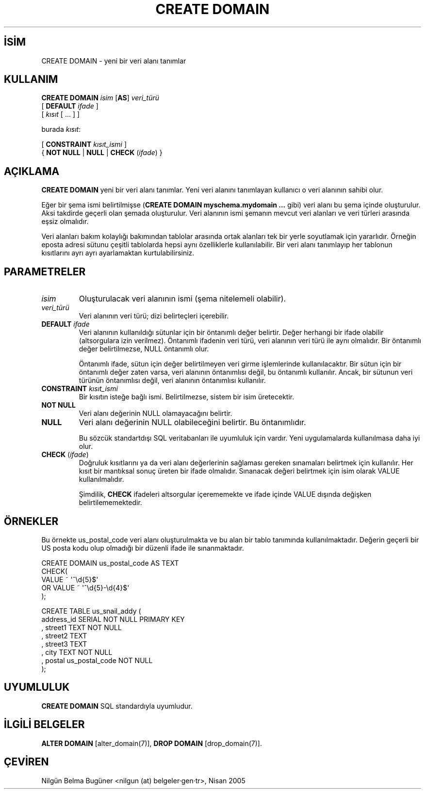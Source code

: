 .\" http://belgeler.org \N'45' 2006\N'45'11\N'45'26T10:18:35+02:00  
.TH "CREATE DOMAIN" 7 "" "PostgreSQL" "SQL \N'45' Dil Deyimleri"
.nh   
.SH İSİM
CREATE DOMAIN \N'45' yeni bir veri alanı tanımlar   
.SH KULLANIM 
.nf
\fBCREATE DOMAIN\fR \fIisim\fR [\fBAS\fR] \fIveri_türü\fR
\    [ \fBDEFAULT\fR \fIifade\fR ]
\    [ \fIkısıt\fR [ ... ] ]

burada \fIkısıt\fR:

[ \fBCONSTRAINT\fR \fIkısıt_ismi\fR ]
{ \fBNOT NULL\fR | \fBNULL\fR | \fBCHECK\fR (\fIifade\fR) }
.fi
    
.SH AÇIKLAMA
\fBCREATE DOMAIN\fR yeni bir veri alanı tanımlar.  Yeni veri alanını tanımlayan kullanıcı o veri alanının sahibi olur.   

Eğer bir şema ismi belirtilmişse (\fBCREATE DOMAIN    myschema.mydomain ...\fR gibi) veri alanı bu şema içinde oluşturulur. Aksi takdirde geçerli olan şemada oluşturulur. Veri alanının ismi şemanın mevcut veri alanları ve veri türleri arasında eşsiz olmalıdır.   

Veri alanları bakım kolaylığı bakımından tablolar arasında ortak alanları tek bir yerle soyutlamak için yararlıdır. Örneğin eposta adresi sütunu çeşitli tablolarda hepsi aynı özelliklerle kullanılabilir. Bir veri alanı tanımlayıp her tablonun kısıtlarını ayrı ayrı ayarlamaktan kurtulabilirsiniz.   

.SH PARAMETRELER     
.br
.ns
.TP 
\fIisim\fR
Oluşturulacak veri alanının ismi (şema nitelemeli olabilir).       

.TP 
\fIveri_türü\fR
Veri alanının veri türü; dizi belirteçleri içerebilir.       

.TP 
\fBDEFAULT \fR\fIifade\fR
Veri alanının kullanıldığı sütunlar için bir öntanımlı değer belirtir. Değer herhangi bir ifade olabilir (altsorgulara izin verilmez). Öntanımlı ifadenin veri türü, veri alanının veri türü ile aynı olmalıdır. Bir öntanımlı değer belirtilmezse, NULL öntanımlı olur.        

Öntanımlı ifade, sütun için değer belirtilmeyen veri girme işlemlerinde kullanılacaktır. Bir sütun için bir öntanımlı değer zaten varsa, veri alanının öntanımlısı değil, bu öntanımlı kullanılır. Ancak, bir sütunun veri türünün öntanımlısı değil, veri alanının öntanımlısı kullanılır.       

.TP 
\fBCONSTRAINT \fIkısıt_ismi\fR\fR
Bir kısıtın isteğe bağlı ismi. Belirtilmezse, sistem bir isim üretecektir.       

.TP 
\fBNOT NULL\fR
Veri alanı değerinin NULL olamayacağını belirtir.       

.TP 
\fBNULL\fR
Veri alanı değerinin NULL olabileceğini belirtir. Bu öntanımlıdır.        

Bu sözcük standartdışı SQL veritabanları ile uyumluluk için vardır. Yeni uygulamalarda kullanılmasa daha iyi olur.       

.TP 
\fBCHECK \fR(\fIifade\fR)
Doğruluk kısıtlarını ya da veri alanı değerlerinin sağlaması gereken sınamaları belirtmek için kullanılır. Her kısıt bir mantıksal sonuç üreten bir ifade olmalıdır. Sınanacak değeri belirtmek için isim olarak VALUE kullanılmalıdır.      

Şimdilik, \fBCHECK\fR ifadeleri altsorgular içerememekte ve ifade içinde VALUE dışında değişken belirtilememektedir.       

.PP  
.SH ÖRNEKLER
Bu örnekte us_postal_code veri alanı oluşturulmakta ve bu alan bir tablo tanımında kullanılmaktadır. Değerin geçerli bir US posta kodu olup olmadığı bir düzenli ifade ile sınanmaktadır.   


.nf
CREATE DOMAIN us_postal_code AS TEXT
\    CHECK(
\      VALUE ~ \N'39'^\\d{5}$\N'39'
\    OR VALUE ~ \N'39'^\\d{5}\N'45'\\d{4}$\N'39'
\    );

\    CREATE TABLE us_snail_addy (
\      address_id SERIAL NOT NULL PRIMARY KEY
\    , street1 TEXT NOT NULL
\    , street2 TEXT
\    , street3 TEXT
\    , city TEXT NOT NULL
\    , postal us_postal_code NOT NULL
\    );
.fi   

.SH UYUMLULUK
\fBCREATE DOMAIN\fR SQL standardıyla uyumludur.   

.SH İLGİLİ BELGELER
\fBALTER DOMAIN\fR [alter_domain(7)], \fBDROP DOMAIN\fR [drop_domain(7)].  

.SH ÇEVİREN
Nilgün Belma Bugüner <nilgun (at) belgeler·gen·tr>, Nisan 2005 
 
    

